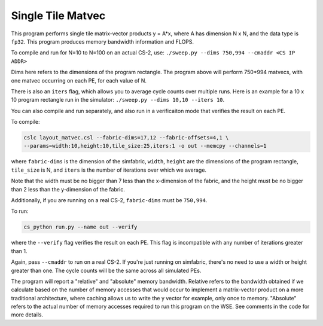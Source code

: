 Single Tile Matvec
==================

This program performs single tile matrix-vector products y = A*x,
where A has dimension N x N, and the data type is ``fp32``.
This program produces memory bandwidth information and FLOPS.

To compile and run for N=10 to N=100 on an actual CS-2, use:
``./sweep.py --dims 750,994 --cmaddr <CS IP ADDR>``

Dims here refers to the dimensions of the program rectangle.
The program above will perform 750*994 matvecs, with one matvec
occurring on each PE, for each value of N.

There is also an ``iters`` flag, which allows you to average
cycle counts over multiple runs. Here is an example for a
10 x 10 program rectangle run in the simulator:
``./sweep.py --dims 10,10 --iters 10``.

You can also compile and run separately, and also run in a verificaiton
mode that verifies the result on each PE.

To compile:

.. code-block::

   cslc layout_matvec.csl --fabric-dims=17,12 --fabric-offsets=4,1 \
   --params=width:10,height:10,tile_size:25,iters:1 -o out --memcpy --channels=1

where ``fabric-dims`` is the dimension of the simfabric, ``width``, ``height``
are the dimensions of the program rectangle, ``tile_size`` is N,
and ``iters`` is the number of iterations over which we average.

Note that the width must be no bigger than 7 less than the x-dimension of the
fabric, and the height must be no bigger than 2 less than the y-dimension of
the fabric.

Additionally, if you are running on a real CS-2, ``fabric-dims`` must
be ``750,994``.

To run:

.. code-block::

   cs_python run.py --name out --verify

where the ``--verify`` flag verifies the result on each PE.
This flag is incompatible with any number of iterations greater than 1.

Again, pass ``--cmaddr`` to run on a real CS-2.
If you're just running on simfabric, there's no need to use a width or height
greater than one. The cycle counts will be the same across all simulated PEs.

The program will report a "relative" and "absolute" memory bandwidth. Relative
refers to the bandwidth obtained if we calculate based on the number of memory
accesses that would occur to implement a matrix-vector product on a more
traditional architecture, where caching allows us to write the y vector
for example, only once to memory. "Absolute" refers to the actual number of
memory accesses required to run this program on the WSE. See comments in the
code for more details.
